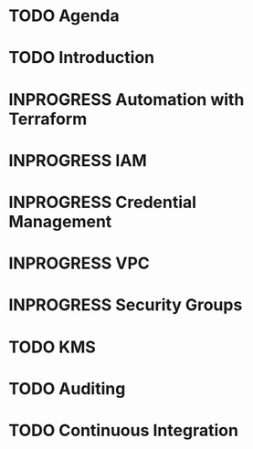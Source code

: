 * TODO Agenda
* TODO Introduction
* INPROGRESS Automation with Terraform
* INPROGRESS IAM
* INPROGRESS Credential Management
* INPROGRESS VPC
* INPROGRESS Security Groups
* TODO KMS
* TODO Auditing
* TODO Continuous Integration
